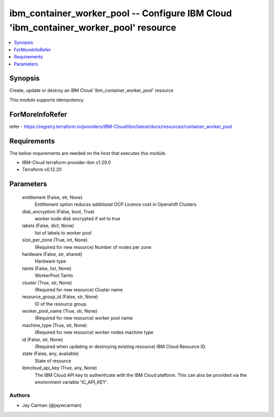 
ibm_container_worker_pool -- Configure IBM Cloud 'ibm_container_worker_pool' resource
=====================================================================================

.. contents::
   :local:
   :depth: 1


Synopsis
--------

Create, update or destroy an IBM Cloud 'ibm_container_worker_pool' resource

This module supports idempotency


ForMoreInfoRefer
----------------
refer - https://registry.terraform.io/providers/IBM-Cloud/ibm/latest/docs/resources/container_worker_pool

Requirements
------------
The below requirements are needed on the host that executes this module.

- IBM-Cloud terraform-provider-ibm v1.29.0
- Terraform v0.12.20



Parameters
----------

  entitlement (False, str, None)
    Entitlement option reduces additional OCP Licence cost in Openshift Clusters


  disk_encryption (False, bool, True)
    worker node disk encrypted if set to true


  labels (False, dict, None)
    list of labels to worker pool


  size_per_zone (True, int, None)
    (Required for new resource) Number of nodes per zone


  hardware (False, str, shared)
    Hardware type


  taints (False, list, None)
    WorkerPool Taints


  cluster (True, str, None)
    (Required for new resource) Cluster name


  resource_group_id (False, str, None)
    ID of the resource group.


  worker_pool_name (True, str, None)
    (Required for new resource) worker pool name


  machine_type (True, str, None)
    (Required for new resource) worker nodes machine type


  id (False, str, None)
    (Required when updating or destroying existing resource) IBM Cloud Resource ID.


  state (False, any, available)
    State of resource


  ibmcloud_api_key (True, any, None)
    The IBM Cloud API key to authenticate with the IBM Cloud platform. This can also be provided via the environment variable 'IC_API_KEY'.













Authors
~~~~~~~

- Jay Carman (@jaywcarman)

